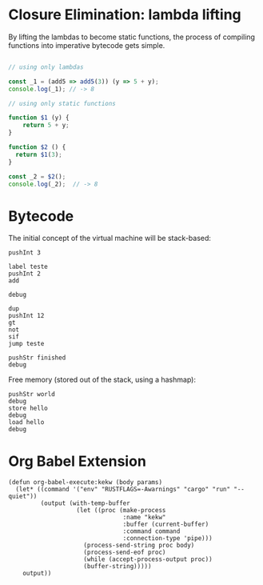 
* Closure Elimination: lambda lifting

By lifting the lambdas to become static functions, the process of compiling functions into imperative bytecode gets simple.

#+BEGIN_SRC js

// using only lambdas

const _1 = (add5 => add5(3)) (y => 5 + y);
console.log(_1); // -> 8

// using only static functions

function $1 (y) {
    return 5 + y;
}

function $2 () {
  return $1(3);
}

const _2 = $2();
console.log(_2);  // -> 8

#+END_SRC

#+RESULTS:
: 8
: 8
: undefined


* Bytecode

The initial concept of the virtual machine will be stack-based:

#+BEGIN_SRC kekw
pushInt 3

label teste
pushInt 2
add

debug

dup
pushInt 12
gt
not
sif
jump teste

pushStr finished
debug
#+END_SRC

#+RESULTS:
#+begin_example
=== Debug ===
stack: [Int(5)]
stacktrace: []
labels: {"teste": 1}
freemem: {}
=== Debug ===
=== Debug ===
stack: [Int(7)]
stacktrace: []
labels: {"teste": 1}
freemem: {}
=== Debug ===
=== Debug ===
stack: [Int(9)]
stacktrace: []
labels: {"teste": 1}
freemem: {}
=== Debug ===
=== Debug ===
stack: [Int(11)]
stacktrace: []
labels: {"teste": 1}
freemem: {}
=== Debug ===
=== Debug ===
stack: [Int(13)]
stacktrace: []
labels: {"teste": 1}
freemem: {}
=== Debug ===
=== Debug ===
stack: [Int(13), Str("finished")]
stacktrace: []
labels: {"teste": 1}
freemem: {}
=== Debug ===

Process kekw finished
#+end_example

Free memory (stored out of the stack, using a hashmap):

#+BEGIN_SRC kekw
pushStr world
debug
store hello
debug
load hello
debug
#+END_SRC

#+RESULTS:
#+begin_example
=== Debug ===
stack: [Str("world")]
stacktrace: []
labels: {}
freemem: {}
=== Debug ===
=== Debug ===
stack: []
stacktrace: []
labels: {}
freemem: {"hello": Str("world")}
=== Debug ===
=== Debug ===
stack: [Str("world")]
stacktrace: []
labels: {}
freemem: {"hello": Str("world")}
=== Debug ===

Process kekw finished
#+end_example

* Org Babel Extension

#+BEGIN_SRC elisp
(defun org-babel-execute:kekw (body params)
  (let* ((command '("env" "RUSTFLAGS=-Awarnings" "cargo" "run" "--quiet"))
         (output (with-temp-buffer
                   (let ((proc (make-process
                                :name "kekw"
                                :buffer (current-buffer)
                                :command command
                                :connection-type 'pipe)))
                     (process-send-string proc body)
                     (process-send-eof proc)
                     (while (accept-process-output proc))
                     (buffer-string)))))
    output))
#+END_SRC

#+RESULTS:
: org-babel-execute:kekw
